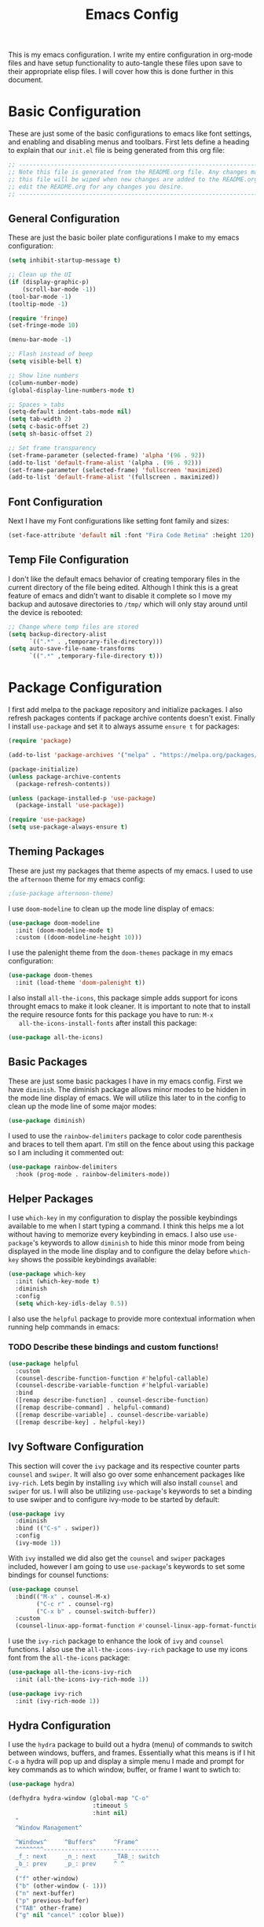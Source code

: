 #+TITLE: Emacs Config
#+PROPERTY: header-args :tangle ./init.el

This is my emacs configuration. I write my entire configuration in org-mode
files and have setup functionality to auto-tangle these files upon save to their
appropriate elisp files. I will cover how this is done further in this document.

* Basic Configuration
  These are just some of the basic configurations to emacs like font settings,
  and enabling and disabling menus and toolbars. First lets define a heading to
  explain that our =init.el= file is being generated from this org file:
  #+begin_src emacs-lisp
    ;; -----------------------------------------------------------------------------
    ;; Note this file is generated from the README.org file. Any changes made to
    ;; this file will be wiped when new changes are added to the README.org. Please
    ;; edit the README.org for any changes you desire.
    ;; -----------------------------------------------------------------------------

  #+end_src

** General Configuration
   These are just the basic boiler plate configurations I make to my emacs
   configuration:
   #+begin_src emacs-lisp
     (setq inhibit-startup-message t)

     ;; Clean up the UI
     (if (display-graphic-p)
         (scroll-bar-mode -1))
     (tool-bar-mode -1)
     (tooltip-mode -1)

     (require 'fringe)
     (set-fringe-mode 10)

     (menu-bar-mode -1)

     ;; Flash instead of beep
     (setq visible-bell t)

     ;; Show line numbers
     (column-number-mode)
     (global-display-line-numbers-mode t)

     ;; Spaces > tabs
     (setq-default indent-tabs-mode nil)
     (setq tab-width 2)
     (setq c-basic-offset 2)
     (setq sh-basic-offset 2)

     ;; Set frame transparency
     (set-frame-parameter (selected-frame) 'alpha '(96 . 92))
     (add-to-list 'default-frame-alist '(alpha . (96 . 92)))
     (set-frame-parameter (selected-frame) 'fullscreen 'maximized)
     (add-to-list 'default-frame-alist '(fullscreen . maximized))

   #+end_src

** Font Configuration
   Next I have my Font configurations like setting font family and sizes:
   #+begin_src emacs-lisp
     (set-face-attribute 'default nil :font "Fira Code Retina" :height 120)

   #+end_src

** Temp File Configuration
   I don't like the default emacs behavior of creating temporary files in the
   current directory of the file being edited. Although I think this is a great
   feature of emacs and didn't want to disable it complete so I move my backup
   and autosave directories to ~/tmp/~ which will only stay around until the
   device is rebooted:
   #+begin_src emacs-lisp
     ;; Change where temp files are stored
     (setq backup-directory-alist
           `((".*" . ,temporary-file-directory)))
     (setq auto-save-file-name-transforms
           `((".*" ,temporary-file-directory t)))

   #+end_src

* Package Configuration
  I first add melpa to the package repository and initialize packages. I also
  refresh packages contents if package archive contents doesn't exist. Finally I
  install ~use-package~ and set it to always assume ~ensure t~ for packages:
  #+begin_src emacs-lisp
    (require 'package)

    (add-to-list 'package-archives '("melpa" . "https://melpa.org/packages/") t)

    (package-initialize)
    (unless package-archive-contents
      (package-refresh-contents))

    (unless (package-installed-p 'use-package)
      (package-install 'use-package))

    (require 'use-package)
    (setq use-package-always-ensure t)

  #+end_src

** Theming Packages
   These are just my packages that theme aspects of my emacs. I used to use the
   ~afternoon~ theme for my emacs config:
   #+begin_src emacs-lisp
     ;(use-package afternoon-theme)

   #+end_src

   I use ~doom-modeline~ to clean up the mode line display of emacs:
   #+begin_src emacs-lisp
     (use-package doom-modeline
       :init (doom-modeline-mode t)
       :custom ((doom-modeline-height 10)))

   #+end_src

   I use the palenight theme from the ~doom-themes~ package in my emacs
   configuration:
   #+begin_src emacs-lisp
     (use-package doom-themes
       :init (load-theme 'doom-palenight t))

   #+end_src

   I also install ~all-the-icons~, this package simple adds support for icons
   throught emacs to make it look cleaner. It is important to note that to
   install the require resource fonts for this package you have to run: ~M-x
   all-the-icons-install-fonts~ after install this package:
   #+begin_src emacs-lisp
     (use-package all-the-icons)

   #+end_src

** Basic Packages
   These are just some basic packages I have in my emacs config. First we have
   ~diminish~. The diminish package allows minor modes to be hidden
   in the mode line display of emacs. We will utilize this later to in the
   config to clean up the mode line of some major modes:
   #+begin_src emacs-lisp
     (use-package diminish)

   #+end_src

   I used to use the ~rainbow-delimiters~ package to color code parenthesis and
   braces to tell them apart. I'm still on the fence about using this package so
   I am including it commented out:
   #+begin_src emacs-lisp
     (use-package rainbow-delimiters
       :hook (prog-mode . rainbow-delimiters-mode))

   #+end_src

** Helper Packages
   I use ~which-key~ in my configuration to display the possible keybindings
   available to me when I start typing a command. I think this helps me a lot
   without having to memorize every keybinding in emacs. I also use
   ~use-package~'s keywords to allow ~diminish~ to hide this minor mode from
   being displayed in the mode line display and to configure the delay before
   ~which-key~ shows the possible keybindings available:
   #+begin_src emacs-lisp
     (use-package which-key
       :init (which-key-mode t)
       :diminish
       :config
       (setq which-key-idls-delay 0.5))

   #+end_src

   I also use the ~helpful~ package to provide more contextual information when
   running help commands in emacs:
*** TODO Describe these bindings and custom functions!
   #+begin_src emacs-lisp
     (use-package helpful
       :custom
       (counsel-describe-function-function #'helpful-callable)
       (counsel-describe-variable-function #'helpful-variable)
       :bind
       ([remap describe-function] . counsel-describe-function)
       ([remap describe-command] . helpful-command)
       ([remap describe-variable] . counsel-describe-variable)
       ([remap describe-key] . helpful-key))

   #+end_src

** Ivy Software Configuration
   This section will cover the ~ivy~ package and its respective counter parts
   ~counsel~ and ~swiper~. It will also go over some enhancement packages like
   ~ivy-rich~. Lets begin by installing ~ivy~ which will also install ~counsel~
   and ~swiper~ for us. I will also be utilizing ~use-package~'s keywords to set
   a binding to use swiper and to configure ivy-mode to be started by default:
   #+begin_src emacs-lisp
     (use-package ivy
       :diminish
       :bind (("C-s" . swiper))
       :config
       (ivy-mode 1))

   #+end_src

   With ~ivy~ installed we did also get the ~counsel~ and ~swiper~ packages
   included, however I am going to use ~use-package~'s keywords to set some
   bindings for counsel functions:
   #+begin_src emacs-lisp
     (use-package counsel
       :bind(("M-x" . counsel-M-x)
             ("C-c r" . counsel-rg)
             ("C-x b" . counsel-switch-buffer))
       :custom
       (counsel-linux-app-format-function #'counsel-linux-app-format-function-name-only))
   #+end_src

   I use the ~ivy-rich~ package to enhance the look of ~ivy~ and ~counsel~
   functions. I also use the ~all-the-icons-ivy-rich~ package to use my icons
   font from the ~all-the-icons~ package:
   #+begin_src emacs-lisp
     (use-package all-the-icons-ivy-rich
       :init (all-the-icons-ivy-rich-mode 1))

     (use-package ivy-rich
       :init (ivy-rich-mode 1))

   #+end_src

** Hydra Configuration
   I use the ~hydra~ package to build out a hydra (menu) of commands to switch
   between windows, buffers, and frames. Essentially what this means is if I hit
   ~C-o~ a hydra will pop up and display a simple menu I made and prompt for key
   commands as to which window, buffer, or frame I want to swtich to:
   #+begin_src emacs-lisp
     (use-package hydra)

     (defhydra hydra-window (global-map "C-o"
                             :timeout 5
                             :hint nil)
       "
       ^Window Management^

       ^Windows^     ^Buffers^     ^Frame^
       ^^^^^^^^---------------------------------
       _f_: next     _n_: next     _TAB_: switch
       _b_: prev     _p_: prev     ^ ^
       "
       ("f" other-window)
       ("b" (other-window (- 1)))
       ("n" next-buffer)
       ("p" previous-buffer)
       ("TAB" other-frame)
       ("g" nil "cancel" :color blue))

   #+end_src

* Shell Configuration
  First I start with disabling line numbers in the ~eshell-mode~, ~shell-mode~,
  and ~term-mode~:
  #+begin_src emacs-lisp
    (dolist (mode '(eshell-mode-hook
                    shell-mode-hook
                    term-mode-hook
                    treemacs-mode-hook))
      (add-hook mode(lambda() (display-line-numbers-mode 0))))

  #+end_src

* Org Configuration
  Org or ~org-mode~ is probably the greatest aspect of emacs and I highly
  recommended looking at the documentation for a deeper understanding of what it
  can do: [[https://orgmode.org/][Org mode]]. Here are the very basics of my ~org-mode~ configuration:
  #+begin_src emacs-lisp
    ;; Make org mode auto new line after the 80th character
    (add-hook 'org-mode-hook '(lambda () (setq fill-column 80)))
    (add-hook 'org-mode-hook 'turn-on-auto-fill)

    ;; Updated last_modified heading if present after file save
    (add-hook 'org-mode-hook (lambda ()
                               (setq-local time-stamp-active t
                                           time-stamp-line-limit 8
                                           time-stamp-start "^#\\+last_modified: [ \t]*"
                                           time-stamp-end "$"
                                           time-stamp-format "\[%Y-%m-%d %a %H:%M:%S\]")
                               (add-hook 'before-save-hook 'time-stamp nil 'local)))

  #+end_src

** Org Babel Configuration
   This block will go over various configurations I have made to org-mode's
   babel feature. The most import of these is the ~heph/org-babel-tangle-config~
   function which will automatically tangle any org files in the
   ~~/.config/emacs/~ directory:
   #+begin_src emacs-lisp
     (setq org-confirm-babel-evaluate nil)

     ;; Automatically tangle our Emacs.org config file when we save it
     (defun heph/org-babel-tangle-config ()
       (when (or (string-equal (buffer-file-name)
                               (expand-file-name "~/.config/emacs/README.org"))
                 (string-equal (buffer-file-name)
                               (expand-file-name "~/.config/emacs/exwm/README.org")))
         ;; Dynamic scoping to the rescue
         (let ((org-confirm-babel-evaluate nil))
           (org-babel-tangle))))

     ;; Run org-babel-tangle-config function after save of org file
     (add-hook 'org-mode-hook
               (lambda ()
                 (add-hook 'after-save-hook #'heph/org-babel-tangle-config)))

   #+end_src

** Org Bullets
   The ~org-bullets~ packages simply allows us to "clean" up the ~*~ characters
   in front of our headers but making all but the last one invisible or to edit
   how the bullets appear. Here is the ~org-bullets~ setup I use in my emacs
   configuration:
   #+begin_src emacs-lisp
     (use-package org-bullets
       :after org
       :hook (org-mode . org-bullets-mode)
       :custom
       (org-bullets-bullet-list '("◉" "○" "●" "○" "✸" "○")))
   #+end_src

** Org Mode Spell Check
   If you are like me and mistype things somewhat often you are going to want
   spell check in your org-mode config:
   #+begin_src emacs-lisp
     (add-hook 'org-mode-hook 'flyspell-mode)

   #+end_src

** Structure Templates
   This block setups some org structure templates for various source blocks I
   use often. With these in place I can simply type ~<el~ and hit tab to
   generate an emacs lisp source block in my org file for example:
   #+begin_src emacs-lisp
     (require 'org-tempo)

     (add-to-list 'org-structure-template-alist '("ba" . "src bash"))
     ;; Remove "C" structure template to map "C" to "src C"
     (delete '("C" . "comment") org-structure-template-alist)
     (add-to-list 'org-structure-template-alist '("C" . "src c"))
     (add-to-list 'org-structure-template-alist '("el" . "src emacs-lisp"))
     (add-to-list 'org-structure-template-alist '("ja" . "src java"))
     (add-to-list 'org-structure-template-alist '("js" . "src javascript"))
     (add-to-list 'org-structure-template-alist '("sh" . "src shell"))
     (add-to-list 'org-structure-template-alist '("py" . "src python"))
     (add-to-list 'org-structure-template-alist '("ya" . "src yaml"))

  #+end_src

** Org Roam Configuration
   The ~org-roam~ package is a very interesting package and I recommened reading
   the documentation to truely understand its features: [[https://www.orgroam.com/][Org Roam]]. To summarize
   the ~org-roam~ package lets you implement the [[https://en.wikipedia.org/wiki/Zettelkasten][Zettelkasten]] method of writing
   notes using emacs org mode. Essentially you can turn your org mode notes into
   a "second brain" containing all of your combined knowledged with interlinking
   between related topics in an easily searchable way. Here is my configuration
   for the ~org-roam~ package:
   #+begin_src emacs-lisp
     (use-package org-roam
       :ensure t
       :init
       ;; Disable v2 warning message
       (setq org-roam-v2-ack t)
       :custom
       ;; My Roam Notes directory
       (org-roam-directory "~/Notes")
       (org-roam-capture-templates
        ;; My default org-roam template
        '(("d" "Default" plain
           (file "~/Notes/RoamTemplates/DefaultTemplate.org")
           :if-new (file+head
                    "${slug}.org"
                    "#+title: ${title}\n#+created: %U\n#+last_modified: %U\n")
           :unnarrowed t)
          ("o" "One Offs" plain
           (file "~/Notes/RoamTemplates/DefaultTemplate.org")
           :if-new (file+head
                    "OneOffs/${slug}.org"
                    "#+title: ${title}\n#+created: %U\n#+last_modified: %U\n#+filetags: OneOff")
           :unnarrowed t)
          ("l" "Programming Language" plain
           (file "~/Notes/RoamTemplates/ProgrammingLanguageTemplate.org")
           :if-new (file+head
                    "ProgrammingLanguages/${slug}.org"
                    "#+title: ${title}\n#+created: %U\n#+last_modified: %U\n#+filetags: ProgrammingLanguage")
           :unnarrowed t)
          ("b" "Programming Language Basics" plain
           (file "~/Notes/RoamTemplates/ProgrammingLanguageTemplate.org")
           :if-new (file+head
                    "ProgrammingLanguages/Basics/${slug}.org"
                    "#+title: ${title}\n#+created: %U\n#+last_modified: %U\n#+filetags: ProgrammingLanguage Basics")
           :unnarrowed t)
          ("p" "Project" plain
           (file "~/Notes/RoamTemplates/ProjectTemplate.org")
           :if-new (file+head
                    "Projects/${slug}.org"
                    "#+title: ${title}\n#+created: %U\n#+last_modified: %U\n#+filetags: Project")
           :unnarrowed t)
          ("t" "Tool" plain
           (file "~/Notes/RoamTemplates/ToolTemplate.org")
           :if-new (file+head
                    "Tools/${slug}.org"
                    "#+title: ${title}\n#+created: %U\n#+last_modified: %U\n#+filetags: Tool")
           :unnarrowed t)
        ))
       :bind (("C-c n l" . org-roam-buffer-toggle)
              ("C-c n f" . org-roam-node-find)
              ("C-c n i" . org-roam-node-insert))
       :config
       (org-roam-setup))

   #+end_src

* Development Configurations
  This section will cover various packages and configurations I have setup for
  development work.

** Language Servers
   This section will cover the ~lsp-mode~ package and the various configurations
   I have setup to build my own IDE for various languages. The ~lsp-mode~
   package allows us to implement IDE-like functionality for many different
   programming languages via "language servers" that use the
   [[https://microsoft.github.io/language-server-protocol/][Language Server Protocol]]:
   #+begin_src emacs-lisp
     (defun heph/lsp-mode-setup ()
       (setq lsp-headerline-breadcrumb-segments '(path-up-to-project file symbols))
       (lsp-headerline-breadcrumb-mode))

     (use-package lsp-mode
       :commands (lsp lsp-deferred)
       :hook (lsp-mode . heph/lsp-mode-setup)
       :init
       (setq lsp-keymap-prefix "C-l")
       :config
       (lsp-enable-which-key-integration t))

   #+end_src

   I also use a simple package called ~lsp-ui~ to add some more pretty UI
   aspects to ~lsp-mode~:
   #+begin_src emacs-lisp
     (use-package lsp-ui
       :hook (lsp-mode . lsp-ui-mode)
       :custom
       (lsp-ui-doc-position 'bottom))

   #+end_src

   While we are on the topic of making ~lsp-mode~ look pretty I also have
   installed a package called ~lsp-treemacs~. I don't really use it much so I
   may remove it someday but it could be handy:
   #+begin_src emacs-lisp
     (use-package lsp-treemacs
       :after lsp)

   #+end_src
   Some of the commands to note about ~lsp-treemacs~ are:
   - lsp-treemacs-symbols:
     Show a tree view of the symbols in the current file.
   - lsp-treemacs-references:
     Show a tree view for the references of the symbol under the cursor.
   - lsp-treemacs-error-list:
     Show a tree view for the diagnostic messages in the project.

   Now that ~lsp-mode~ is installed you are almost ready to go. There are a lot
   of language servers that are installed already, however for some of them you
   will have to run the ~M-x lsp-install-server~ and select the language server
   you want to install. The full list of available language servers can be
   found: [[https://emacs-lsp.github.io/lsp-mode/page/languages/][here]].

   I also utilize a package called ~company-mode~. The ~company-mode~ package
   allows emacs to truly act like other IDEs and open a completion menu
   automatically to suggest completions for you. I also use the package
   ~company-box~ to show these suggested completions in a UI box:
   #+begin_src emacs-lisp
     (use-package company
       :after lsp-mode
       :hook (lsp-mode . company-mode)
       :bind (:map company-active-map
              ("<tab>" . company-complete-selection))
             (:map lsp-mode-map
              ("<tab>" . company-indent-or-complete-common))
       :custom
       (company-minimum-prefix-length 1)
       (company-idle-delay 0.0))

     (use-package company-box
       :hook (company-mode . company-box-mode))

   #+end_src

** Language Packages
   This section will cover the different mode packages I use for the various
   development languages I work with:
   #+begin_src emacs-lisp
     (add-hook 'python-mode-hook
               (lambda()
                 (setq tab-width 2)
                 (setq py-indent-offset 2)))

     (use-package docker-compose-mode)

     (use-package terraform-mode)

     (use-package typescript-mode
       :mode "\\.ts\\'"
       :hook (typescript-mode . lsp-deferred)
       :config
       (setq typescript-indent-level 2))

   #+end_src

* Misc Configuration
  This is just some minor tweaks that I have as well in my emacs config.
  #+begin_src emacs-lisp
    (add-hook 'markdown-mode-hook '(lambda () (setq fill-column 80)))
    (add-hook 'markdown-mode-hook 'turn-on-auto-fill)

    (use-package auto-package-update)

  #+end_src

* EXWM Configuration
  The ~exwm~ package allows you to use emacs as a window manager. I broke out
  my ~exwm~ configuration into the [[./exwm/README.org][exwm directory]]. By doing this starting emacs
  without the start script found in the exwm directory will not load any ~exwm~
  specific configurations.
